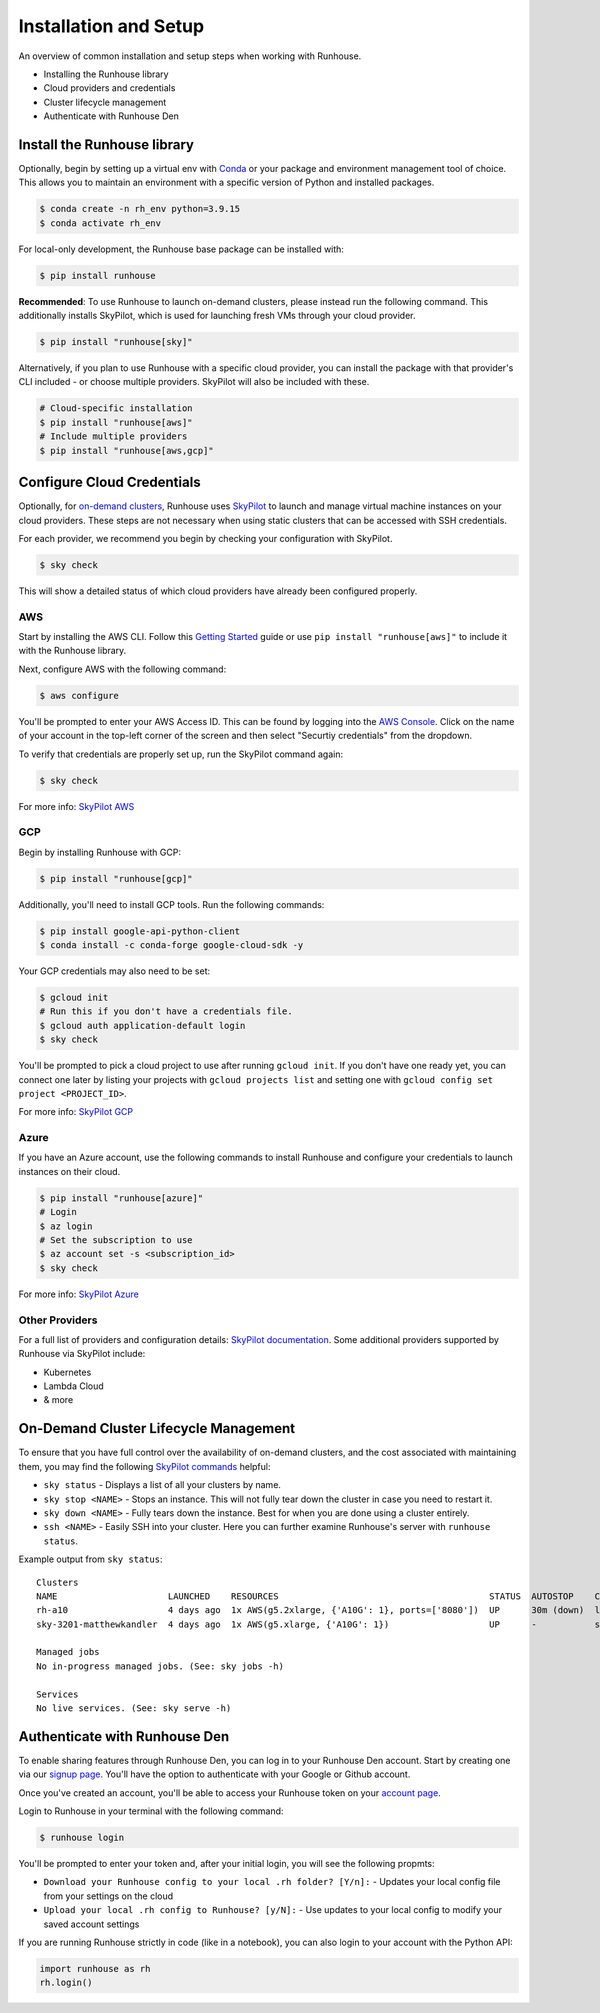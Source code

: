 Installation and Setup
======================

An overview of common installation and setup steps when working with Runhouse.

- Installing the Runhouse library
- Cloud providers and credentials
- Cluster lifecycle management
- Authenticate with Runhouse Den

Install the Runhouse library
~~~~~~~~~~~~~~~~~~~~~~~~~~~~

Optionally, begin by setting up a virtual env with `Conda <https://conda.io/projects/conda/en/latest/user-guide/install/index.html>`_
or your package and environment management tool of choice. This allows you to maintain an environment with a
specific version of Python and installed packages.

.. code-block:: shell

    $ conda create -n rh_env python=3.9.15
    $ conda activate rh_env

For local-only development, the Runhouse base package can be installed with:

.. code-block:: shell

    $ pip install runhouse

**Recommended**: To use Runhouse to launch on-demand clusters, please instead run the following command.
This additionally installs SkyPilot, which is used for launching fresh VMs through your cloud provider.

.. code-block:: shell

    $ pip install "runhouse[sky]"

Alternatively, if you plan to use Runhouse with a specific cloud provider, you can install the package with
that provider's CLI included - or choose multiple providers. SkyPilot will also be included with these.

.. code-block:: shell

    # Cloud-specific installation
    $ pip install "runhouse[aws]"
    # Include multiple providers
    $ pip install "runhouse[aws,gcp]"


Configure Cloud Credentials
~~~~~~~~~~~~~~~~~~~~~~~~~~~

Optionally, for `on-demand clusters </docs/tutorials/api-clusters#on-demand-clusters>`_, Runhouse uses
`SkyPilot <https://github.com/skypilot-org/skypilot>`__ to launch and manage virtual machine instances on your cloud providers.
These steps are not necessary when using static clusters that can be accessed with SSH credentials.

For each provider, we recommend you begin by checking your configuration with SkyPilot.

.. code-block:: shell

    $ sky check

This will show a detailed status of which cloud providers have already been configured properly.

AWS
---

Start by installing the AWS CLI. Follow this
`Getting Started <https://docs.aws.amazon.com/cli/latest/userguide/getting-started-install.html>`__ guide
or use ``pip install "runhouse[aws]"`` to include it with the Runhouse library.

Next, configure AWS with the following command:

.. code-block:: shell

    $ aws configure

You'll be prompted to enter your AWS Access ID. This can be found by logging into
the `AWS Console <https://console.aws.amazon.com/console/home>`__. Click on the name
of your account in the top-left corner of the screen and then select
"Securtiy credentials" from the dropdown.

To verify that credentials are properly set up, run the SkyPilot command again:

.. code-block:: shell

    $ sky check

For more info: `SkyPilot AWS <https://skypilot.readthedocs.io/en/latest/cloud-setup/cloud-permissions/aws.html>`_

GCP
---

Begin by installing Runhouse with GCP:

.. code-block:: shell

    $ pip install "runhouse[gcp]"

Additionally, you'll need to install GCP tools. Run the following commands:

.. code-block:: shell

    $ pip install google-api-python-client
    $ conda install -c conda-forge google-cloud-sdk -y

Your GCP credentials may also need to be set:

.. code-block:: shell

    $ gcloud init
    # Run this if you don't have a credentials file.
    $ gcloud auth application-default login
    $ sky check


You'll be prompted to pick a cloud project to use after running ``gcloud init``.
If you don't have one ready yet, you can connect one later by listing your projects
with ``gcloud projects list`` and setting one
with ``gcloud config set project <PROJECT_ID>``.

For more info: `SkyPilot GCP <https://skypilot.readthedocs.io/en/latest/getting-started/installation.html#google-cloud-platform-gcp>`_

Azure
-----

If you have an Azure account, use the following commands to install Runhouse and configure your
credentials to launch instances on their cloud.

.. code-block:: shell

    $ pip install "runhouse[azure]"
    # Login
    $ az login
    # Set the subscription to use
    $ az account set -s <subscription_id>
    $ sky check

For more info: `SkyPilot Azure <https://skypilot.readthedocs.io/en/latest/getting-started/installation.html#azure>`_


Other Providers
---------------

For a full list of providers and configuration details: `SkyPilot documentation <https://skypilot.readthedocs.io/en/latest/getting-started/installation.html#cloud-account-setup>`__.
Some additional providers supported by Runhouse via SkyPilot include:

- Kubernetes
- Lambda Cloud
- & more

On-Demand Cluster Lifecycle Management
~~~~~~~~~~~~~~~~~~~~~~~~~~~~~~~~~~~~~~

To ensure that you have full control over the availability of on-demand clusters, and the cost associated with maintaining them,
you may find the following `SkyPilot commands <https://skypilot.readthedocs.io/en/latest/reference/cli.html#cluster-cli>`__ helpful:

- ``sky status`` - Displays a list of all your clusters by name.
- ``sky stop <NAME>`` - Stops an instance. This will not fully tear down the cluster in case you need to restart it.
- ``sky down <NAME>`` - Fully tears down the instance. Best for when you are done using a cluster entirely.
- ``ssh <NAME>`` - Easily SSH into your cluster. Here you can further examine Runhouse's server with ``runhouse status``.

Example output from ``sky status``:

.. parsed-literal::
    :class: code-output

    Clusters
    NAME                     LAUNCHED    RESOURCES                                        STATUS  AUTOSTOP    COMMAND
    rh-a10                   4 days ago  1x AWS(g5.2xlarge, {'A10G': 1}, ports=['8080'])  UP      30m (down)  llama3_tgi_ec2.py
    sky-3201-matthewkandler  4 days ago  1x AWS(g5.xlarge, {'A10G': 1})                   UP      -           sky launch --gpus A10G:1 ...

    Managed jobs
    No in-progress managed jobs. (See: sky jobs -h)

    Services
    No live services. (See: sky serve -h)


Authenticate with Runhouse Den
~~~~~~~~~~~~~~~~~~~~~~~~~~~~~~

To enable sharing features through Runhouse Den, you can log in to your
Runhouse Den account. Start by creating one via our `signup page <https://www.run.house/signup>`__.
You'll have the option to authenticate with your Google or Github account.

Once you've created an account, you'll be able to access your Runhouse token on your `account page <https://www.run.house//account>`__.

Login to Runhouse in your terminal with the following command:

.. code-block:: shell

    $ runhouse login

You'll be prompted to enter your token and, after your initial login, you will see the following propmts:

- ``Download your Runhouse config to your local .rh folder? [Y/n]:`` - Updates your local config file from your settings on the cloud
- ``Upload your local .rh config to Runhouse? [y/N]:`` - Use updates to your local config to modify your saved account settings

If you are running Runhouse strictly in code (like in a notebook), you can also login to your account with the Python API:

.. code-block:: python

    import runhouse as rh
    rh.login()

